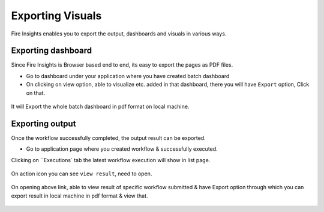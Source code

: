 Exporting Visuals
=======================

Fire Insights enables you to export the output, dashboards and visuals in various ways.

Exporting dashboard
-------------------

Since Fire Insights is Browser based end to end, its easy to export the pages as PDF files.

- Go to dashboard under your application where you have created batch dashboard
- On clicking on view option, able to visualize etc. added in that dashboard, there you will have ``Export`` option, Click on that.


.. figure:: ../../_assets/user-guide/batch_dashboard.PNG
   :alt: Dataset
   :align: center
   :width: 60%
   
It will Export the whole batch dashboard in pdf format on local machine.

.. figure:: ../../_assets/user-guide/batch_dashboard_download.PNG
   :alt: Dataset
   :align: center
   :width: 60%
 
Exporting output
-----------------

Once the workflow successfully completed, the output result can be exported.

- Go to application page where you created workflow & successfully executed.

Clicking on ``Executions` tab the latest workflow execution will show in list page.

.. figure:: ../../_assets/user-guide/executionpage.PNG
   :alt: Dataset
   :align: center
   :width: 60%

On action icon you can see ``view result``, need to open.

.. figure:: ../../_assets/user-guide/executionresult.PNG
   :alt: Dataset
   :align: center
   :width: 60%

On opening above link, able to view result of specific workflow submitted & have Export option through which you can export result in local machine in pdf format & view that.

.. figure:: ../../_assets/user-guide/exportresult.PNG
   :alt: Dataset
   :align: center
   :width: 60%
   
.. figure:: ../../_assets/user-guide/exportresultlocal.PNG
   :alt: Dataset
   :align: center
   :width: 60%   
